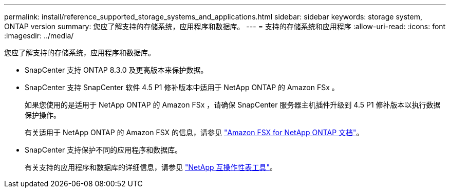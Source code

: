 ---
permalink: install/reference_supported_storage_systems_and_applications.html 
sidebar: sidebar 
keywords: storage system, ONTAP version 
summary: 您应了解支持的存储系统，应用程序和数据库。 
---
= 支持的存储系统和应用程序
:allow-uri-read: 
:icons: font
:imagesdir: ../media/


[role="lead"]
您应了解支持的存储系统，应用程序和数据库。

* SnapCenter 支持 ONTAP 8.3.0 及更高版本来保护数据。
* SnapCenter 支持 SnapCenter 软件 4.5 P1 修补版本中适用于 NetApp ONTAP 的 Amazon FSx 。
+
如果您使用的是适用于 NetApp ONTAP 的 Amazon FSx ，请确保 SnapCenter 服务器主机插件升级到 4.5 P1 修补版本以执行数据保护操作。

+
有关适用于 NetApp ONTAP 的 Amazon FSX 的信息，请参见 https://docs.aws.amazon.com/fsx/latest/ONTAPGuide/what-is-fsx-ontap.html["Amazon FSX for NetApp ONTAP 文档"^]。

* SnapCenter 支持保护不同的应用程序和数据库。
+
有关支持的应用程序和数据库的详细信息，请参见 https://mysupport.netapp.com/matrix/imt.jsp?components=100747;&solution=1257&isHWU&src=IMT["NetApp 互操作性表工具"^]。


